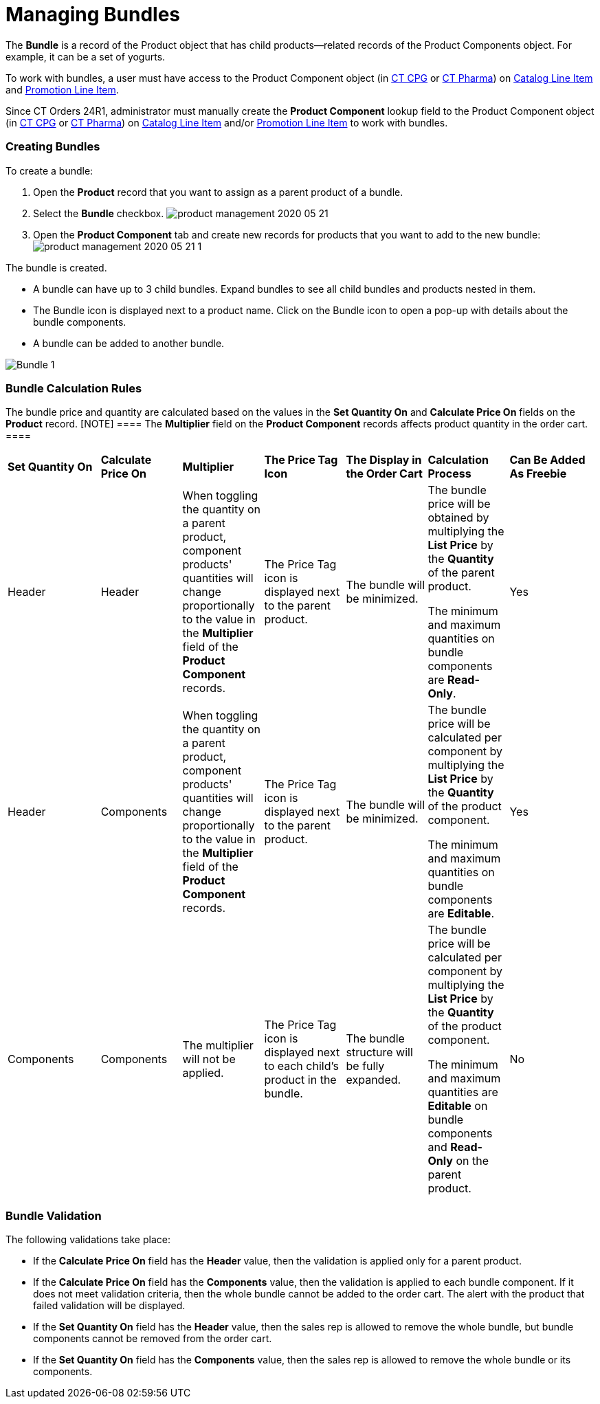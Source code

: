 = Managing Bundles

The *Bundle* is a record of the [.object]#Product# object that
has child products—related records of the [.object]#Product
Components# object. For example, it can be a set of yogurts.

To work with bundles, a user must have access to
the [.object]#Product Component# object
(in https://help.customertimes.com/smart/project-ct-cpg/product-component-field-reference[CT
CPG] or https://help.customertimes.com/smart/project-ct-pharma/product-component-field-reference[CT
Pharma]) on xref:catalog-line-item-field-reference[Catalog Line
Item] and xref:promotion-line-item-field-reference[Promotion Line
Item].

Since CT Orders 24R1, administrator must manually create the *Product
Component* lookup field to the [.object]#Product
Component# object
(in https://help.customertimes.com/smart/project-ct-cpg/product-component-field-reference[CT
CPG] or https://help.customertimes.com/smart/project-ct-pharma/product-component-field-reference[CT
Pharma]) on xref:catalog-line-item-field-reference[Catalog Line
Item] and/or xref:promotion-line-item-field-reference[Promotion
Line Item] to work with bundles.

[[h2_1919554340]]
=== Creating Bundles

To create a bundle:

. Open the *Product* record that you want to assign as a parent product
of a bundle.
. Select the *Bundle* checkbox.
image:product-management-2020-05-21.png[]
. Open the *Product Component* tab and create new records for products
that you want to add to the new bundle:
image:product-management-2020-05-21-1.png[]

The bundle is created.

* A bundle can have up to 3 child bundles. Expand bundles to see all
child bundles and products nested in them.
* The Bundle icon is displayed next to a product name. Click on the
Bundle icon to open a pop-up with details about the bundle components.
* A bundle can be added to another bundle.

image:Bundle_1.png[]

[[h2_1169899360]]
=== Bundle Calculation Rules

The bundle price and quantity are calculated based on the values in the
*Set Quantity On* and *Calculate Price On* fields on the *Product*
record.
[NOTE] ==== The *Multiplier* field on the *Product Component*
records affects product quantity in the order cart. ====

[width="99%",cols="^16%,^14%,^14%,^14%,^14%,^14%,^14%",]
|===
|*Set Quantity On* |*Calculate Price On* |*Multiplier* |*The Price
Tag Icon* |*The Display in the Order Cart* |*Calculation Process*
|*Can Be Added As Freebie*

|Header |Header |When toggling the quantity on a parent product,
component products' quantities will change proportionally to the value
in the *Multiplier* field of the *Product Component* records. |The
Price Tag icon is displayed next to the parent product. |The bundle will
be minimized. a|
The bundle price will be obtained by multiplying the *List Price* by the
*Quantity* of the parent product.



The minimum and maximum quantities on bundle components are *Read-Only*.

|Yes

|Header |Components |When toggling the quantity on a parent product,
component products' quantities will change proportionally to the value
in the *Multiplier* field of the *Product Component* records. |The Price
Tag icon is displayed next to the parent product. |The bundle will be
minimized. a|
The bundle price will be calculated per component by multiplying the
*List Price* by the *Quantity* of the product component.



The minimum and maximum quantities on bundle components are *Editable*.

|Yes

|Components |Components |The multiplier will not be applied. |The
Price Tag icon is displayed next to each child's product in the bundle.
|The bundle structure will be fully expanded. a|
The bundle price will be calculated per component by multiplying the
*List Price* by the *Quantity* of the product component.



The minimum and maximum quantities are *Editable* on bundle components
and *Read-Only* on the parent product.

|No
|===

[[h2_1846399569]]
=== Bundle Validation

The following validations take place:

* If the *Calculate Price On* field has the *Header* value, then the
validation is applied only for a parent product.
* If the *Calculate Price On* field has the *Components* value, then the
validation is applied to each bundle component. If it does not meet
validation criteria, then the whole bundle cannot be added to the order
cart. The alert with the product that failed validation will be
displayed.
* If the *Set Quantity On* field has the *Header* value, then the sales
rep is allowed to remove the whole bundle, but bundle components cannot
be removed from the order cart.
* If the *Set Quantity On* field has the *Components* value, then the
sales rep is allowed to remove the whole bundle or its components.
